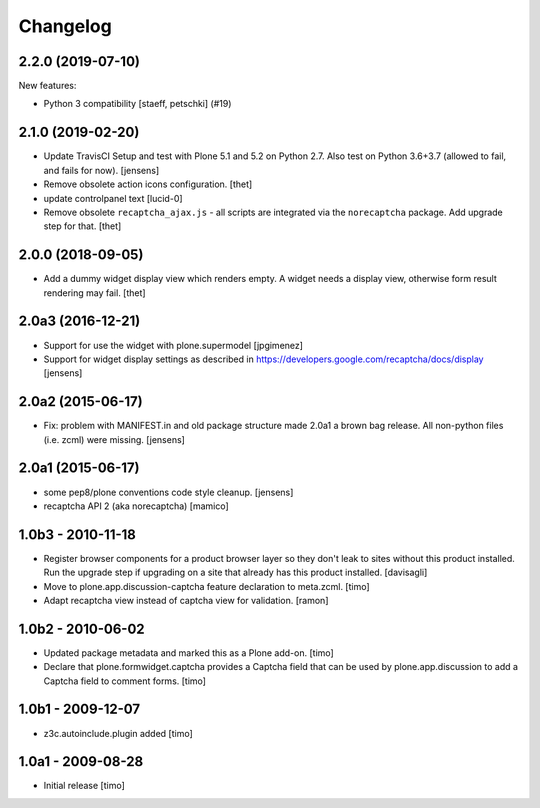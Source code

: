 Changelog
=========

.. You should *NOT* be adding new change log entries to this file, this
   file is managed by towncrier. You *may* edit previous change logs to
   fix problems like typo corrections or such.

.. towncrier release notes start

2.2.0 (2019-07-10)
------------------

New features:


- Python 3 compatibility
  [staeff, petschki] (#19)


2.1.0 (2019-02-20)
------------------

- Update TravisCI Setup and test with Plone 5.1 and 5.2 on Python 2.7.
  Also test on Python 3.6+3.7 (allowed to fail, and fails for now).
  [jensens]

- Remove obsolete action icons configuration.
  [thet]

- update controlpanel text
  [lucid-0]

- Remove obsolete ``recaptcha_ajax.js`` - all scripts are integrated via the ``norecaptcha`` package.
  Add upgrade step for that.
  [thet]


2.0.0 (2018-09-05)
------------------

- Add a dummy widget display view which renders empty.
  A widget needs a display view, otherwise form result rendering may fail.
  [thet]


2.0a3 (2016-12-21)
------------------

- Support for use the widget with plone.supermodel
  [jpgimenez]

- Support for widget display settings as described in
  https://developers.google.com/recaptcha/docs/display
  [jensens]


2.0a2 (2015-06-17)
------------------

- Fix: problem with MANIFEST.in and old package structure made 2.0a1 a
  brown bag release. All non-python files (i.e. zcml) were missing.
  [jensens]


2.0a1 (2015-06-17)
------------------

* some pep8/plone conventions code style cleanup.
  [jensens]

* recaptcha API 2 (aka norecaptcha)
  [mamico]

1.0b3 - 2010-11-18
------------------

* Register browser components for a product browser layer so they don't
  leak to sites without this product installed.  Run the upgrade step
  if upgrading on a site that already has this product installed.
  [davisagli]

* Move to plone.app.discussion-captcha feature declaration to meta.zcml.
  [timo]

* Adapt recaptcha view instead of captcha view for validation.
  [ramon]


1.0b2 - 2010-06-02
------------------

* Updated package metadata and marked this as a Plone add-on.
  [timo]

* Declare that plone.formwidget.captcha provides a Captcha field that can be
  used by plone.app.discussion to add a Captcha field to comment forms.
  [timo]


1.0b1 - 2009-12-07
------------------

* z3c.autoinclude.plugin added
  [timo]


1.0a1 - 2009-08-28
------------------

* Initial release
  [timo]
